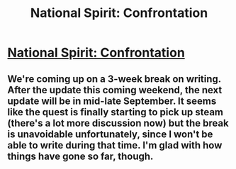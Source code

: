 #+TITLE: National Spirit: Confrontation

* [[https://forums.sufficientvelocity.com/posts/6707908/][National Spirit: Confrontation]]
:PROPERTIES:
:Author: hackerkiba
:Score: 7
:DateUnix: 1472076262.0
:DateShort: 2016-Aug-25
:END:

** We're coming up on a 3-week break on writing. After the update this coming weekend, the next update will be in mid-late September. It seems like the quest is finally starting to pick up steam (there's a lot more discussion now) but the break is unavoidable unfortunately, since I won't be able to write during that time. I'm glad with how things have gone so far, though.
:PROPERTIES:
:Author: blazinghand
:Score: 1
:DateUnix: 1472077683.0
:DateShort: 2016-Aug-25
:END:
